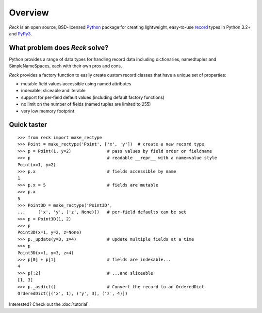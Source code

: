 ========
Overview
========
*Reck* is an open source,
BSD-licensed `Python <https://www.python.org/>`_ package for creating
lightweight, easy-to-use
`record <http://en.wikipedia.org/wiki/Record_(computer_science)>`_
types in Python 3.2+ and `PyPy3 <http://pypy.org/>`_.

What problem does *Reck* solve?
===============================
Python provides a range of data types for handling record data including
dictionaries, namedtuples and SimpleNameSpaces, each with their own pros and
cons.

*Reck* provides a factory function to easily create custom record classes
that have a unique set of properties:

* mutable field values accessible using named attributes
* indexable, sliceable and iterable
* support for per-field default values (including default factory functions)
* no limit on the number of fields (named tuples are limited to 255)
* very low memory footprint

Quick taster
============
::

    >>> from reck import make_rectype
    >>> Point = make_rectype('Point', ['x', 'y'])  # create a new record type
    >>> p = Point(1, y=2)              # pass values by field order or fieldname
    >>> p                              # readable __repr__ with a name=value style
    Point(x=1, y=2)
    >>> p.x                            # fields accessible by name
    1
    >>> p.x = 5                        # fields are mutable
    >>> p.x
    5
    >>> Point3D = make_rectype('Point3D',
    ...     ['x', 'y', ('z', None)])   # per-field defaults can be set
    >>> p = Point3D(1, 2)
    >>> p
    Point3D(x=1, y=2, z=None)
    >>> p._update(y=3, z=4)            # update multiple fields at a time
    >>> p
    Point3D(x=1, y=3, z=4)
    >>> p[0] + p[1]                    # fields are indexable...
    4
    >>> p[:2]                          # ...and sliceable
    [1, 3]
    >>> p._asdict()                    # Convert the record to an OrderedDict
    OrderedDict([('x', 1), ('y', 3), ('z', 4)])

Interested? Check out the :doc:`tutorial`.
